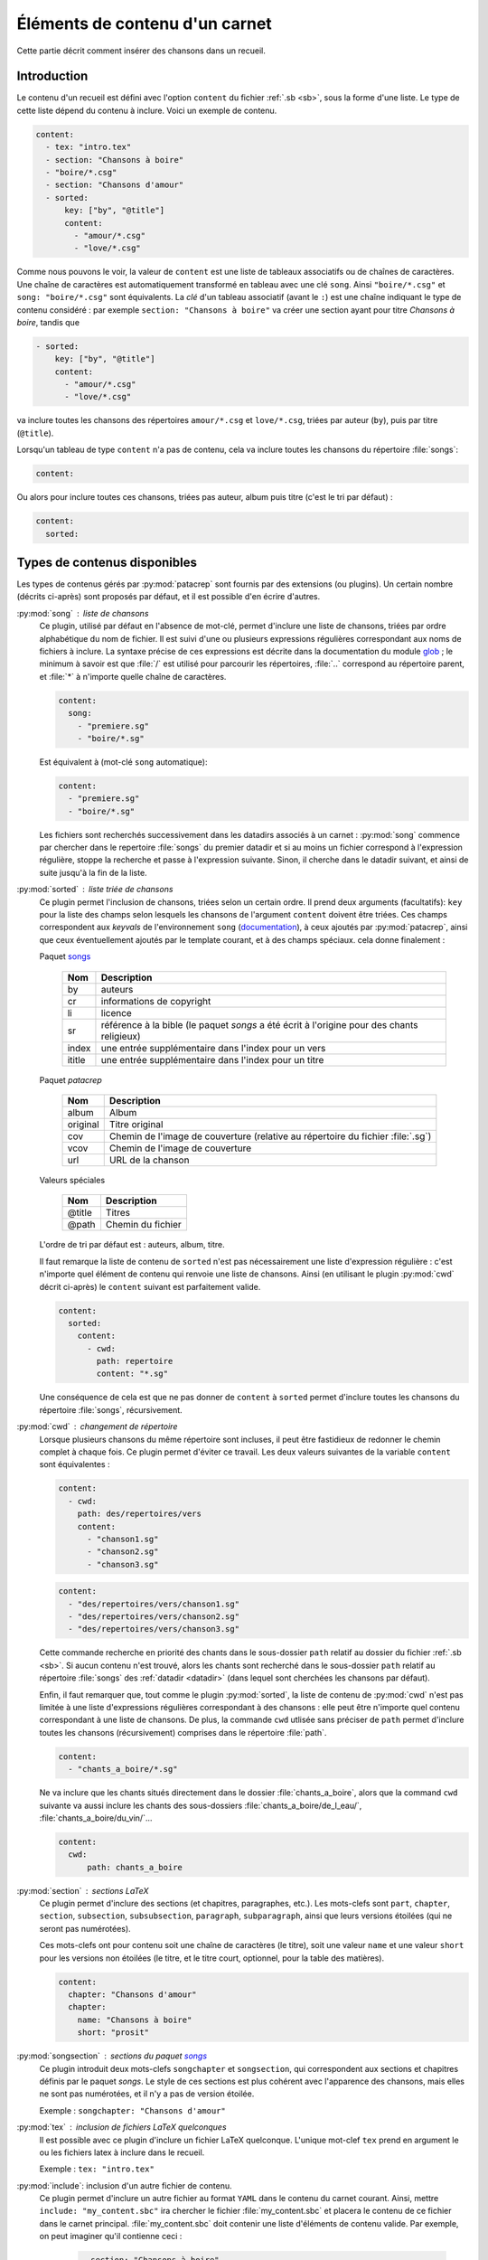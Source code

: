 .. _content:

Éléments de contenu d'un carnet
===============================

Cette partie décrit comment insérer des chansons dans un recueil.

Introduction
^^^^^^^^^^^^

Le contenu d'un recueil est défini avec l'option ``content`` du fichier
:ref:`.sb <sb>`, sous la forme d'une liste. Le type de cette liste dépend du
contenu à inclure. Voici un exemple de contenu.


.. code-block:: yaml

    content:
      - tex: "intro.tex"
      - section: "Chansons à boire"
      - "boire/*.csg"
      - section: "Chansons d'amour"
      - sorted:
          key: ["by", "@title"]
          content: 
            - "amour/*.csg"
            - "love/*.csg"

Comme nous pouvons le voir, la valeur de ``content`` est une liste de tableaux associatifs
ou de chaînes de caractères.
Une chaîne de caractères est automatiquement transformé en tableau avec une clé ``song``. Ainsi ``"boire/*.csg"`` et ``song: "boire/*.csg"`` sont équivalents.
La *clé* d'un tableau associatif (avant le ``:``) est une chaîne indiquant le
type de contenu considéré : par exemple ``section: "Chansons à boire"`` va
créer une section ayant pour titre *Chansons à boire*, tandis que

.. code-block:: yaml

      - sorted:
          key: ["by", "@title"]
          content: 
            - "amour/*.csg"
            - "love/*.csg"

va inclure toutes les chansons des répertoires ``amour/*.csg`` et ``love/*.csg``, triées par auteur (``by``), puis par titre (``@title``).

Lorsqu'un tableau de type ``content`` n'a pas de contenu, cela va inclure toutes les chansons du répertoire :file:`songs`:

.. code-block:: yaml

  content:

Ou alors pour inclure toutes ces chansons, triées pas auteur, album puis
titre (c'est le tri par défaut) :

.. code-block:: yaml

  content:
    sorted:

Types de contenus disponibles
^^^^^^^^^^^^^^^^^^^^^^^^^^^^^^

Les types de contenus gérés par :py:mod:`patacrep` sont fournis par des extensions (ou
plugins). Un certain nombre (décrits ci-après) sont proposés par défaut, et il
est possible d'en écrire d'autres.

:py:mod:`song` : liste de chansons
  Ce plugin, utilisé par défaut en l'absence de mot-clé, permet d'inclure une liste de chansons, triées
  par ordre alphabétique du nom de fichier. Il est suivi d'une ou plusieurs expressions
  régulières correspondant aux noms de fichiers à inclure. La syntaxe précise de ces expressions est décrite dans la 
  documentation du module `glob <https://docs.python.org/3.4/library/glob.html>`_ ; le 
  minimum à savoir est que :file:`/` est utilisé pour parcourir les répertoires, :file:`..` 
  correspond au répertoire parent, et :file:`*` à n'importe quelle chaîne de caractères.

  .. code-block:: yaml
  
    content:
      song:
        - "premiere.sg"
        - "boire/*.sg"
  
  Est équivalent à (mot-clé ``song`` automatique):
  
  .. code-block:: yaml
  
    content:
      - "premiere.sg"
      - "boire/*.sg"


  Les fichiers sont recherchés successivement dans les datadirs associés 
  à un carnet : :py:mod:`song` commence par chercher dans le repertoire
  :file:`songs` du premier datadir et si au moins un fichier correspond 
  à l'expression régulière, stoppe la recherche et passe à l'expression suivante.
  Sinon, il cherche dans le datadir suivant, et ainsi de suite jusqu'à la 
  fin de la liste.

.. _plugin_sorted:

:py:mod:`sorted` : liste triée de chansons
  Ce plugin permet l'inclusion de chansons, triées selon un certain ordre.
  Il prend deux arguments (facultatifs): ``key`` pour la liste
  des champs selon lesquels les chansons de l'argument ``content`` doivent être triées. 
  Ces champs correspondent aux `keyvals` de
  l'environnement ``song`` (`documentation
  <http://songs.sourceforge.net/songsdoc/songs.html#sec5.1>`_), à ceux ajoutés
  par :py:mod:`patacrep`, ainsi que ceux éventuellement ajoutés par le template
  courant, et à des champs spéciaux. cela donne finalement :

  Paquet `songs <http://songs.sourceforge.net>`__


    ========== ===========
    Nom        Description
    ========== ===========
    by         auteurs
    cr         informations de copyright
    li         licence
    sr         référence à la bible (le paquet `songs` a été écrit à l'origine pour des chants religieux)
    index      une entrée supplémentaire dans l'index pour un vers
    ititle     une entrée supplémentaire dans l'index pour un titre
    ========== ===========

  Paquet `patacrep`

    ========== ===========
    Nom        Description
    ========== ===========
    album      Album
    original   Titre original
    cov        Chemin de l'image de couverture (relative au répertoire du fichier :file:`.sg`)
    vcov       Chemin de l'image de couverture
    url        URL de la chanson
    ========== ===========

  Valeurs spéciales

    ========== ===========
    Nom        Description
    ========== ===========
    @title     Titres
    @path      Chemin du fichier
    ========== ===========

  L'ordre de tri par défaut est : auteurs, album, titre.

  Il faut remarque la liste de contenu de ``sorted`` n'est pas nécessairement
  une liste d'expression régulière : c'est n'importe quel élément de contenu
  qui renvoie une liste de chansons. Ainsi (en utilisant le plugin :py:mod:`cwd`
  décrit ci-après) le ``content`` suivant est parfaitement valide.

  .. code-block:: yaml
  
    content:
      sorted:
        content: 
          - cwd:
            path: repertoire
            content: "*.sg"

  Une conséquence de cela est que ne pas donner de ``content`` à  ``sorted`` permet
  d'inclure toutes les chansons du répertoire :file:`songs`, récursivement.

:py:mod:`cwd` : changement de répertoire
  Lorsque plusieurs chansons du même répertoire sont incluses, il peut être
  fastidieux de redonner le chemin complet à chaque fois. Ce plugin permet
  d'éviter ce travail. Les deux valeurs suivantes de la variable ``content``
  sont équivalentes : 

  .. code-block:: yaml
  
    content: 
      - cwd:
        path: des/repertoires/vers
        content: 
          - "chanson1.sg"
          - "chanson2.sg"
          - "chanson3.sg"
  
  .. code-block:: yaml
  
    content: 
      - "des/repertoires/vers/chanson1.sg"
      - "des/repertoires/vers/chanson2.sg"
      - "des/repertoires/vers/chanson3.sg"

  Cette commande recherche en priorité des chants dans le sous-dossier ``path`` relatif au
  dossier du fichier :ref:`.sb <sb>`. Si aucun contenu n'est trouvé, alors les chants
  sont recherché dans le sous-dossier  ``path`` relatif au répertoire :file:`songs` des :ref:`datadir <datadir>` (dans
  lequel sont cherchées les chansons par défaut).

  Enfin, il faut remarquer que, tout comme le plugin :py:mod:`sorted`, la liste de
  contenu de :py:mod:`cwd` n'est pas limitée à une liste d'expressions régulières
  correspondant à des chansons : elle peut être n'importe quel contenu
  correspondant à une liste de chansons. De plus, la commande
  ``cwd`` utlisée sans préciser de ``path`` permet d'inclure toutes les chansons (récursivement)
  comprises dans le répertoire :file:`path`.

  .. code-block:: yaml
  
    content: 
      - "chants_a_boire/*.sg"

  Ne va inclure que les chants situés directement dans le dossier :file:`chants_a_boire`, 
  alors que la command ``cwd`` suivante va aussi inclure les chants des sous-dossiers 
  :file:`chants_a_boire/de_l_eau/`, :file:`chants_a_boire/du_vin/`...

  .. code-block:: yaml
  
    content: 
      cwd:
          path: chants_a_boire

:py:mod:`section` : sections LaTeX
  Ce plugin permet d'inclure des sections (et chapitres, paragraphes, etc.).
  Les mots-clefs sont ``part``, ``chapter``, ``section``, ``subsection``,
  ``subsubsection``, ``paragraph``, ``subparagraph``, ainsi que leurs versions
  étoilées (qui ne seront pas numérotées).

  Ces mots-clefs ont pour contenu soit une chaîne de caractères (le titre), 
  soit une valeur ``name`` et une valeur ``short`` pour les versions non étoilées (le titre, et
  le titre court, optionnel, pour la table des matières).

  .. code-block:: yaml
  
    content: 
      chapter: "Chansons d'amour"
      chapter:
        name: "Chansons à boire"
        short: "prosit"

:py:mod:`songsection` : sections du paquet `songs <http://songs.sourceforge.net>`__
  Ce plugin introduit deux mots-clefs ``songchapter`` et ``songsection``, qui
  correspondent aux sections et chapitres définis par le paquet `songs`. Le
  style de ces sections est plus cohérent avec l'apparence des chansons,
  mais elles ne sont pas numérotées, et il n'y a pas de version étoilée.

  Exemple : ``songchapter: "Chansons d'amour"``

.. _plugin_tex:

:py:mod:`tex` : inclusion de fichiers LaTeX quelconques
  Il est possible avec ce plugin d'inclure un fichier LaTeX quelconque.
  L'unique mot-clef ``tex`` prend en argument le ou les fichiers latex à inclure dans le recueil.

  Exemple : ``tex: "intro.tex"``

:py:mod:`include`: inclusion d'un autre fichier de contenu.
  Ce plugin permet d'inclure un autre fichier au format ``YAML`` dans le contenu du
  carnet courant. Ainsi, mettre ``include: "my_content.sbc"`` ira chercher le fichier 
  :file:`my_content.sbc` et placera le contenu de ce fichier dans le carnet principal.
  :file:`my_content.sbc` doit contenir une liste d'éléments de contenu valide. Par exemple, 
  on peut imaginer qu'il contienne ceci :
  
     .. code-block:: yaml
  
        - section: "Chansons à boire"
        - "boire/*.sg"
        - section: "Chansons d'amour"
        - include: "amour.sbc"
  
  En particulier, il peut donc contenir un ou plusieurs autres mot-clef ``"include"``, et 
  il est possible de les trier à postériori:
  
     .. code-block:: yaml

        content:
          - sorted:
              content:
                include: "amour.sbc"
  
  Un cas d'utilisation typique est l'inclusion du même contenu
  dans plusieurs carnets différents. L'extention :file:`.sbc` est arbitraire, et a été choisie
  commme abréviation de "SongBook Content" (contenu de carnet de chants), cependant il est tout
  à fait autorisé d'utiliser d'autres extensions: ``include: "fichier.yaml"``.
  
  Les fichiers inclus de cette manière sont recherchés dans tous les :ref:`datadir <datadir>`
  plus le dossier dans lequel se trouve le fichier dans lequel ``"include"`` a été rencontré.
   
Il est possible d'ajouter son propre type de contenu (images, fichiers abc, ...) à un carnet
en écrivant son propre plugin. La procédure est décrite dans la section :ref:`plugins_write`.

Les fichiers utilisés par :py:mod:`patacrep` pour créer des carnets de chant sont rassemblés
dans des dossier qui suivent une organisation particulière. Cette organisation est décrite 
dans la section :ref:`datadir`.
